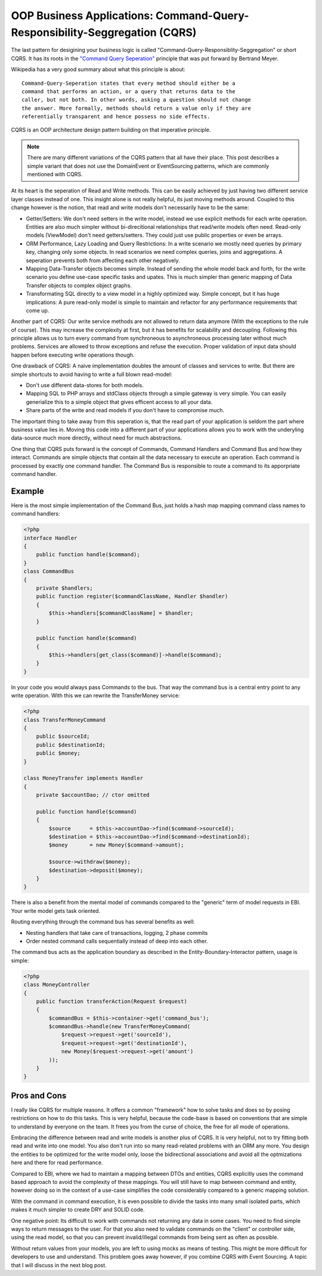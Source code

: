 OOP Business Applications: Command-Query-Responsibility-Seggregation (CQRS)
===========================================================================

The last pattern for desigining your business logic is called
"Command-Query-Responsiblity-Seggregation" or short CQRS. It has its roots in
the `"Command Query Seperation"
<http://en.wikipedia.org/wiki/Command-query_separation>`_ principle that was
put forward by Bertrand Meyer.

Wikipedia has a very good summary about what this principle is about:

::

    Command-Query-Seperation states that every method should either be a
    command that performs an action, or a query that returns data to the
    caller, but not both. In other words, asking a question should not change
    the answer. More formally, methods should return a value only if they are
    referentially transparent and hence possess no side effects. 

CQRS is an OOP architecture design pattern building on that imperative
principle. 

.. note::

    There are many different variations of the CQRS pattern that
    all have their place. This post describes a simple variant that does not
    use the DomainEvent or EventSourcing patterns, which are commonly mentioned
    with CQRS.

At its heart is the seperation of Read and Write methods. This can be easily
achieved by just having two different service layer classes instead of one.
This insight alone is not really helpful, its just moving methods around.
Coupled to this change however is the notion, that read and write models don't
necessarily have to be the same:

- Getter/Setters: We don't need setters in the write model, instead we use
  explicit methods for each write operation. Entities are also much simpler
  without bi-direcitional relationships that read/write models often need.
  Read-only models (ViewModel) don't need getters/setters. They could just use
  public properties or even be arrays.
- ORM Performance, Lazy Loading and Query Restrictions: In a write scenario we
  mostly need queries by primary key, changing only some objects. In
  read scenarios we need complex queries, joins and aggregations. A seperation
  prevents both from affecting each other negatively.
- Mapping Data-Transfer objects becomes simple. Instead of sending the whole
  model back and forth, for the write scenario you define use-case specific
  tasks and upates. This is much simpler than generic mapping of Data Transfer
  objects to complex object graphs.
- Transformating SQL directly to a view model in a highly optimized way.
  Simple concept, but it has huge implications: A pure read-only model is simple to
  maintain and refactor for any performance requirements that come up.

Another part of CQRS: Our write service methods are not allowed to return data
anymore (With the exceptions to the rule of course). This may increase the
complexity at first, but it has benefits for scalability and decoupling.
Following this principle allows us to turn every command from synchroneous to
asynchroneous processing later without much problems. Services are allowed to
throw exceptions and refuse the execution. Proper validation of input data
should happen before executing write operations though.

One drawback of CQRS: A naive implementation doubles the amount of classes and
services to write. But there are simple shortcuts to avoid having to write a
full blown read-model:

- Don't use different data-stores for both models.
- Mapping SQL to PHP arrays and stdClass objects through a simple gateway is
  very simple. You can easily generialize this to a simple object that gives
  efficent access to all your data.
- Share parts of the write and read models if you don't have to compromise
  much.

The important thing to take away from this seperation is, that the read part of
your application is seldom the part where business value lies in. Moving this
code into a different part of your applications allows you to work with the
underyling data-source much more directly, without need for much abstractions.

One thing that CQRS puts forward is the concept of Commands, Command Handlers
and Command Bus and how they interact. Commands are simple objects that
contain all the data necessary to execute an operation. Each command is
processed by exactly one command handler. The Command Bus is responsible to
route a command to its apporpriate command handler.

Example
-------

Here is the most simple implementation of the Command Bus, just holds a hash map
mapping command class names to command handlers:

.. code-block:: php

    <?php
    interface Handler
    {
        public function handle($command);
    }
    class CommandBus
    {
        private $handlers;
        public function register($commandClassName, Handler $handler)
        {
            $this->handlers[$commandClassName] = $handler;
        }

        public function handle($command)
        {
            $this->handlers[get_class($command)]->handle($command);
        }
    }

In your code you would always pass Commands to the bus. That way the command
bus is a central entry point to any write operation. With this we can rewrite the
TransferMoney service:

.. code-block:: php

    <?php
    class TransferMoneyCommand 
    {
        public $sourceId;
        public $destinationId;
        public $money;
    }

    class MoneyTransfer implements Handler
    {
        private $accountDao; // ctor omitted

        public function handle($command)
        {
            $source      = $this->accountDao->find($command->sourceId);
            $destination = $this->accountDao->find($command->destinationId);
            $money       = new Money($command->amount);

            $source->withdraw($money);
            $destination->deposit($money);
        }
    }

There is also a benefit from the mental model of commands compared to the
"generic" term of model requests in EBI. Your write model gets task
oriented.

Routing everything through the command bus has several benefits as well:

- Nesting handlers that take care of transactions, logging, 2 phase commits
- Order nested command calls sequentially instead of deep into each other.

The command bus acts as the application boundary as described in the
Entity-Boundary-Interactor pattern, usage is simple:

.. code-block:: php

    <?php
    class MoneyController
    {
        public function transferAction(Request $request)
        {
            $commandBus = $this->container->get('command_bus');
            $commandBus->handle(new TransferMoneyCommand(
                $request->request->get('sourceId'),
                $request->request->get('destinationId'),
                new Money($request->request->get('amount')
            ));
        }
    }

Pros and Cons
-------------

I really like CQRS for multiple reasons. It offers a common "framework" how to
solve tasks and does so by posing restrictions on how to do this tasks. This is very
helpful, because the code-base is based on conventions that are simple to
understand by everyone on the team. It frees you from the curse of choice,
the free for all mode of operations.

Embracing the difference between read and write models is another plus of CQRS.
It is very helpful, not to try fitting both read and write into one model.  You
also don't run into so many read-related problems with an ORM any more. You
design the entities to be optimized for the write model only, loose the
bidirectional associations and avoid all the optmizations here and there for
read performance.

Compared to EBI, where we had to maintain a mapping between DTOs and entities,
CQRS explicitly uses the command based approach to avoid the complexity of
these mappings. You will still have to map between command and entity, however
doing so in the context of a use-case simplifies the code considerably compared
to a generic mapping solution.

With the command in command execution, it is even possible to divide the tasks
into many small isolated parts, which makes it much simpler to create DRY and
SOLID code.

One negative point: Its difficult to work with commands not returning any data 
in some cases. You need to find simple ways to return messages to the
user. For that you also need to validate commands on the "client" or
controller side, using the read model, so that you can prevent invalid/illegal
commands from being sent as often as possible.

Without return values from your models, you are left to using mocks as means of
testing. This might be more difficult for developers to use and understand.
This problem goes away however, if you combine CQRS with Event Sourcing. A
topic that I will discuss in the next blog post.

.. author:: default
.. categories:: none
.. tags:: none
.. comments::
